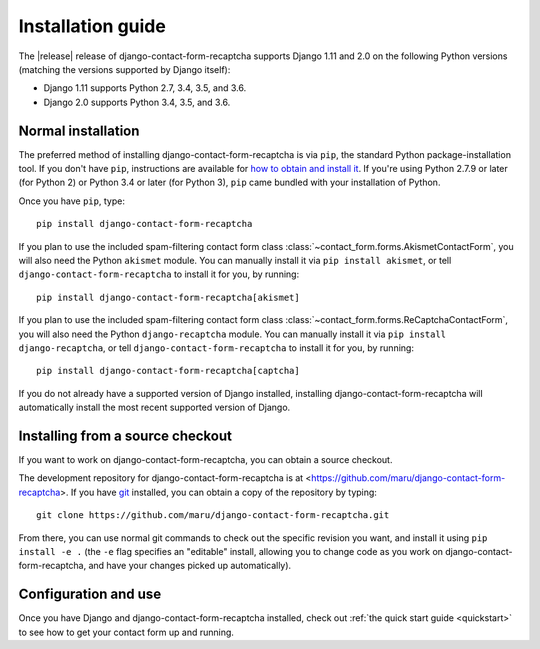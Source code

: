 .. _install:


Installation guide
==================

The |release| release of django-contact-form-recaptcha supports Django 1.11 and
2.0 on the following Python versions (matching the versions supported
by Django itself):

* Django 1.11 supports Python 2.7, 3.4, 3.5, and 3.6.

* Django 2.0 supports Python 3.4, 3.5, and 3.6.


Normal installation
-------------------

The preferred method of installing django-contact-form-recaptcha is via ``pip``,
the standard Python package-installation tool. If you don't have
``pip``, instructions are available for `how to obtain and install it
<https://pip.pypa.io/en/latest/installing.html>`_. If you're using
Python 2.7.9 or later (for Python 2) or Python 3.4 or later (for
Python 3), ``pip`` came bundled with your installation of Python.

Once you have ``pip``, type::

    pip install django-contact-form-recaptcha

If you plan to use the included spam-filtering contact form class
:class:`~contact_form.forms.AkismetContactForm`, you will also need
the Python ``akismet`` module. You can manually install it via ``pip
install akismet``, or tell ``django-contact-form-recaptcha`` to install it for
you, by running::

    pip install django-contact-form-recaptcha[akismet]

If you plan to use the included spam-filtering contact form class
:class:`~contact_form.forms.ReCaptchaContactForm`, you will also need
the Python ``django-recaptcha`` module. You can manually install it via ``pip
install django-recaptcha``, or tell ``django-contact-form-recaptcha`` to install it for
you, by running::

    pip install django-contact-form-recaptcha[captcha]

If you do not already have a supported version of Django installed,
installing django-contact-form-recaptcha will automatically install the most
recent supported version of Django.


Installing from a source checkout
---------------------------------

If you want to work on django-contact-form-recaptcha, you can obtain a source
checkout.

The development repository for django-contact-form-recaptcha is at
<https://github.com/maru/django-contact-form-recaptcha>. If you have `git
<http://git-scm.com/>`_ installed, you can obtain a copy of the
repository by typing::

    git clone https://github.com/maru/django-contact-form-recaptcha.git

From there, you can use normal git commands to check out the specific
revision you want, and install it using ``pip install -e .`` (the
``-e`` flag specifies an "editable" install, allowing you to change
code as you work on django-contact-form-recaptcha, and have your changes picked
up automatically).


Configuration and use
---------------------

Once you have Django and django-contact-form-recaptcha installed, check out
:ref:`the quick start guide <quickstart>` to see how to get your
contact form up and running.
